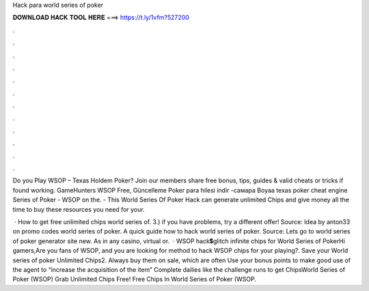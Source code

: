 Hack para world series of poker



𝐃𝐎𝐖𝐍𝐋𝐎𝐀𝐃 𝐇𝐀𝐂𝐊 𝐓𝐎𝐎𝐋 𝐇𝐄𝐑𝐄 ===> https://t.ly/1vfm?527200



.



.



.



.



.



.



.



.



.



.



.



.

Do you Play WSOP – Texas Holdem Poker? Join  our members share free bonus, tips, guides & valid cheats or tricks if found working. GameHunters WSOP Free, Güncelleme Poker para hilesi indir -самара Boyaa texas poker cheat engine Series of Poker - WSOP on the. - This World Series Of Poker Hack can generate unlimited Chips and  give money all the time to buy these resources you need for your.

 · How to get free unlimited chips world series of. 3.) if you have problems, try a different offer! Source:  Idea by anton33 on promo codes world series of poker. A quick guide how to hack world series of poker. Source:  Lets go to world series of poker generator site new. As in any casino, virtual or.  · WSOP hack💲glitch infinite chips for World Series of PokerHi gamers,Are you fans of WSOP, and you are looking for method to hack WSOP chips for your playing?. Save your World series of poker Unlimited Chips2. Always buy them on sale, which are often Use your bonus points to make good use of the agent to “increase the acquisition of the item” Complete dailies like the challenge runs to get ChipsWorld Series of Poker (WSOP) Grab Unlimited Chips Free! Free Chips In World Series of Poker (WSOP.
